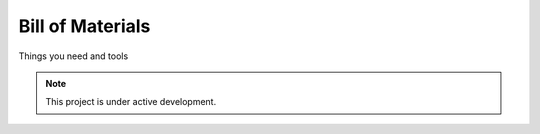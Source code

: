 Bill of Materials
================

Things you need and tools

.. note::

   This project is under active development.
